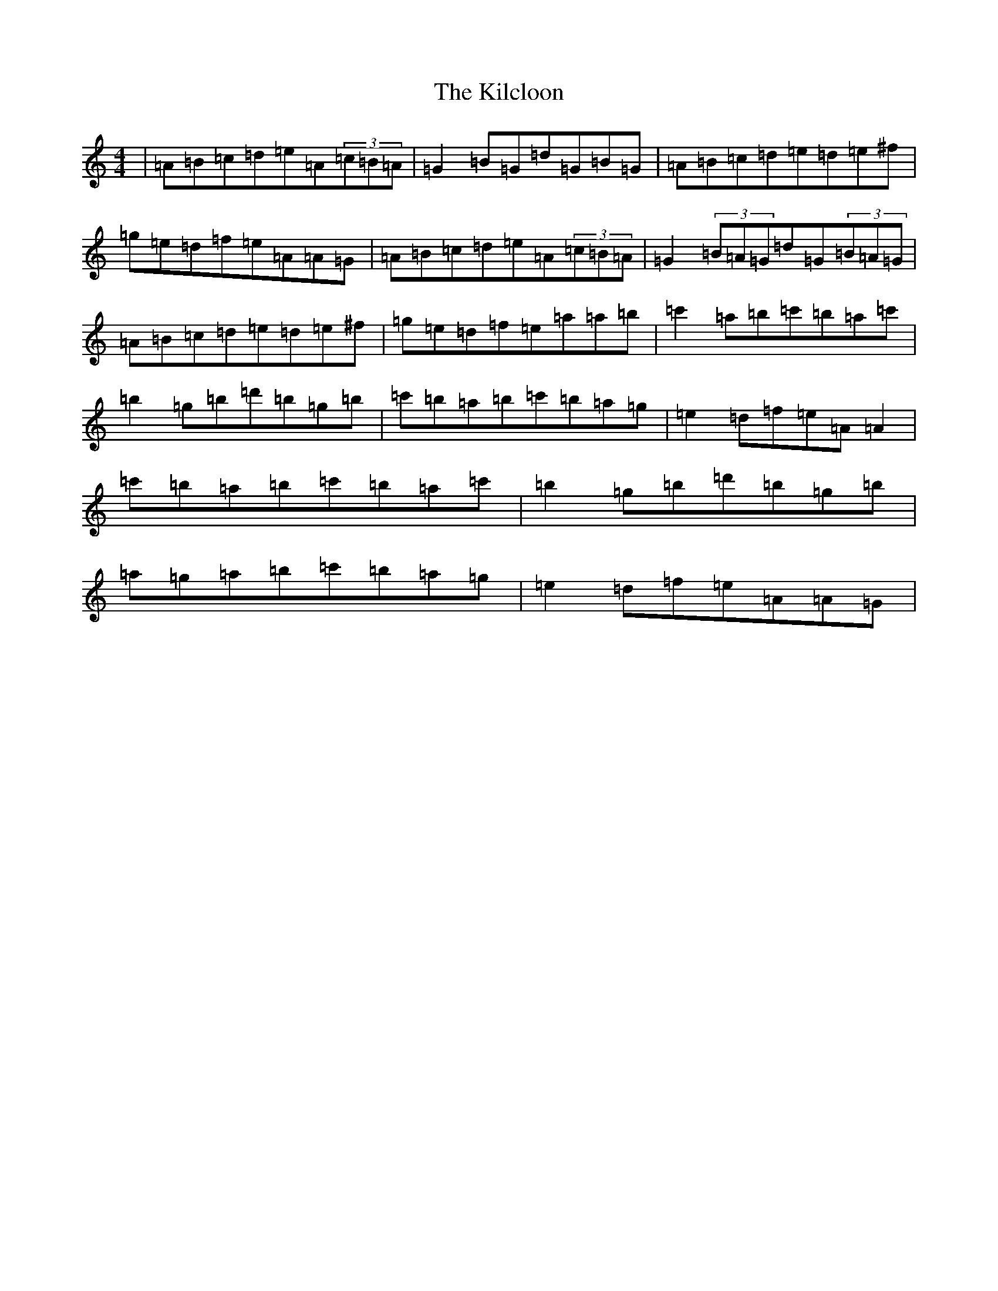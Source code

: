 X: 20823
T: Kilcloon, The
S: https://thesession.org/tunes/6730#setting6730
Z: G Major
R: reel
M:4/4
L:1/8
K: C Major
|=A=B=c=d=e=A(3=c=B=A|=G2=B=G=d=G=B=G|=A=B=c=d=e=d=e^f|=g=e=d=f=e=A=A=G|=A=B=c=d=e=A(3=c=B=A|=G2(3=B=A=G=d=G(3=B=A=G|=A=B=c=d=e=d=e^f|=g=e=d=f=e=a=a=b|=c'2=a=b=c'=b=a=c'|=b2=g=b=d'=b=g=b|=c'=b=a=b=c'=b=a=g|=e2=d=f=e=A=A2|=c'=b=a=b=c'=b=a=c'|=b2=g=b=d'=b=g=b|=a=g=a=b=c'=b=a=g|=e2=d=f=e=A=A=G|
